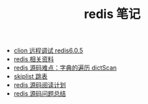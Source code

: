 #+TITLE: redis 笔记

- [[./clion 远程调试 redis6.0.5.org][clion 远程调试 redis6.0.5]]
- [[./redis相关资料.org][redis 相关资料]]
- [[./redis源码难点：字典的遍历dictScan.org][redis 源码难点：字典的遍历 dictScan]]
- [[../algorithm notebook/skiplist 跳表.org][skiplist 跳表]]
- [[./redis源码阅读计划.org][redis 源码阅读计划]]
- [[./redis 源码问题总结.org][redis 源码问题总结]]
